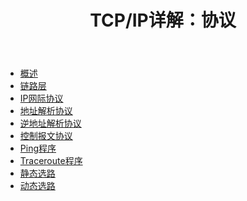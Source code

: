#+TITLE: TCP/IP详解：协议
#+HTML_HEAD: <link rel="stylesheet" type="text/css" href="css/main.css" />
#+OPTIONS: num:nil timestamp:nil
+ [[file:introduction.org][概述]]
+ [[file:link_layer.org][链路层]]
+ [[file:ip.org][IP网际协议]]
+ [[file:arp.org][地址解析协议]]
+ [[file:rarp.org][逆地址解析协议]]
+ [[file:icmp.org][控制报文协议]]
+ [[file:ping.org][Ping程序]]
+ [[file:traceroute.org][Traceroute程序]]
+ [[file:route.org][静态选路]]
+ [[file:dynamic-route.org][动态选路]]
